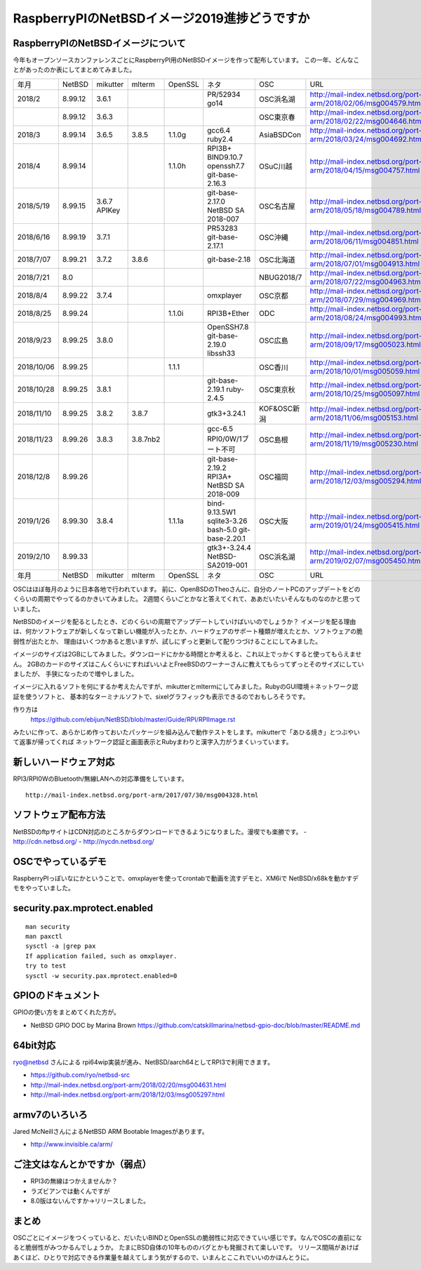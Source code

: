 .. 
 Copyright (c) 2013-9 Jun Ebihara All rights reserved.
 Redistribution and use in source and binary forms, with or without
 modification, are permitted provided that the following conditions
 are met:
 1. Redistributions of source code must retain the above copyright
    notice, this list of conditions and the following disclaimer.
 2. Redistributions in binary form must reproduce the above copyright
    notice, this list of conditions and the following disclaimer in the
    documentation and/or other materials provided with the distribution.
 THIS SOFTWARE IS PROVIDED BY THE AUTHOR ``AS IS'' AND ANY EXPRESS OR
 IMPLIED WARRANTIES, INCLUDING, BUT NOT LIMITED TO, THE IMPLIED WARRANTIES
 OF MERCHANTABILITY AND FITNESS FOR A PARTICULAR PURPOSE ARE DISCLAIMED.
 IN NO EVENT SHALL THE AUTHOR BE LIABLE FOR ANY DIRECT, INDIRECT,
 INCIDENTAL, SPECIAL, EXEMPLARY, OR CONSEQUENTIAL DAMAGES (INCLUDING, BUT
 NOT LIMITED TO, PROCUREMENT OF SUBSTITUTE GOODS OR SERVICES; LOSS OF USE,
 DATA, OR PROFITS; OR BUSINESS INTERRUPTION) HOWEVER CAUSED AND ON ANY
 THEORY OF LIABILITY, WHETHER IN CONTRACT, STRICT LIABILITY, OR TORT
 (INCLUDING NEGLIGENCE OR OTHERWISE) ARISING IN ANY WAY OUT OF THE USE OF
 THIS SOFTWARE, EVEN IF ADVISED OF THE POSSIBILITY OF SUCH DAMAGE.

===========================================
RaspberryPIのNetBSDイメージ2019進捗どうですか
===========================================


RaspberryPIのNetBSDイメージについて
---------------------------------

今年もオープンソースカンファレンスごとにRaspberryPI用のNetBSDイメージを作って配布しています。
この一年、どんなことがあったのか表にしてまとめてみました。

.. csv-table::
 :widths: 20 20 20 20 20 80 20 50

 年月,NetBSD,mikutter,mlterm,OpenSSL,ネタ,OSC,URL
 2018/2,8.99.12,3.6.1,,,PR/52934 go14,OSC浜名湖,http://mail-index.netbsd.org/port-arm/2018/02/06/msg004579.html
 ,8.99.12,3.6.3,,,,OSC東京春, http://mail-index.netbsd.org/port-arm/2018/02/22/msg004646.html
 2018/3,8.99.14,3.6.5,3.8.5,1.1.0g,gcc6.4 ruby2.4,AsiaBSDCon, http://mail-index.netbsd.org/port-arm/2018/03/24/msg004692.html
 2018/4,8.99.14,,,1.1.0h,RPI3B+ BIND9.10.7 openssh7.7 git-base-2.16.3,OSuC川越, http://mail-index.netbsd.org/port-arm/2018/04/15/msg004757.html
 2018/5/19,8.99.15,3.6.7 APIKey,,,git-base-2.17.0 NetBSD SA 2018-007,OSC名古屋,http://mail-index.netbsd.org/port-arm/2018/05/18/msg004789.html
 2018/6/16,8.99.19,3.7.1,,,PR53283 git-base-2.17.1,OSC沖縄,http://mail-index.netbsd.org/port-arm/2018/06/11/msg004851.html
 2018/7/07,8.99.21,3.7.2,3.8.6,,git-base-2.18,OSC北海道,http://mail-index.netbsd.org/port-arm/2018/07/01/msg004913.html
 2018/7/21,8.0,,,,,NBUG2018/7,http://mail-index.netbsd.org/port-arm/2018/07/22/msg004963.html
 2018/8/4,8.99.22,3.7.4,,,omxplayer,OSC京都,http://mail-index.netbsd.org/port-arm/2018/07/29/msg004969.html
 2018/8/25,8.99.24,,,1.1.0i,RPI3B+Ether,ODC,http://mail-index.netbsd.org/port-arm/2018/08/24/msg004993.html
 2018/9/23,8.99.25,3.8.0,,,OpenSSH7.8 git-base-2.19.0 libssh33,OSC広島,http://mail-index.netbsd.org/port-arm/2018/09/17/msg005023.html
 2018/10/06,8.99.25,,,1.1.1,,OSC香川,http://mail-index.netbsd.org/port-arm/2018/10/01/msg005059.html
 2018/10/28,8.99.25,3.8.1,,,git-base-2.19.1 ruby-2.4.5,OSC東京秋,http://mail-index.netbsd.org/port-arm/2018/10/25/msg005097.html
 2018/11/10,8.99.25,3.8.2,3.8.7,,gtk3+3.24.1,KOF&OSC新潟,http://mail-index.netbsd.org/port-arm/2018/11/06/msg005153.html
 2018/11/23,8.99.26,3.8.3,3.8.7nb2,,gcc-6.5 RPI0/0W/1ブート不可,OSC島根,http://mail-index.netbsd.org/port-arm/2018/11/19/msg005230.html
 2018/12/8,8.99.26,,,,git-base-2.19.2 RPI3A+ NetBSD SA 2018-009,OSC福岡,http://mail-index.netbsd.org/port-arm/2018/12/03/msg005294.html
 2019/1/26,8.99.30,3.8.4,,1.1.1a,bind-9.13.5W1 sqlite3-3.26 bash-5.0 git-base-2.20.1,OSC大阪,http://mail-index.netbsd.org/port-arm/2019/01/24/msg005415.html
 2019/2/10,8.99.33,,,,gtk3+-3.24.4 NetBSD-SA2019-001,OSC浜名湖,http://mail-index.netbsd.org/port-arm/2019/02/07/msg005450.html
 年月,NetBSD,mikutter,mlterm,OpenSSL,ネタ,OSC,URL

OSCはほぼ毎月のように日本各地で行われています。
前に、OpenBSDのTheoさんに、自分のノートPCのアップデートをどのくらいの周期でやってるのかきいてみました。
2週間くらいごとかなと答えてくれて、ああだいたいそんなものなのかと思っていました。

NetBSDのイメージを配るとしたとき、どのくらいの周期でアップデートしていけばいいのでしょうか？
イメージを配る理由は、何かソフトウェアが新しくなって新しい機能が入ったとか、ハードウェアのサポート種類が増えたとか、ソフトウェアの脆弱性が出たとか、
理由はいくつかあると思いますが、試しにずっと更新して配りつづけることにしてみました。

イメージのサイズは2GBにしてみました。ダウンロードにかかる時間とか考えると、これ以上でっかくすると使ってもらえません。
2GBのカードのサイズはこんくらいにすればいいよとFreeBSDのワーナーさんに教えてもらってずっとそのサイズにしていましたが、
手狭になったので増やしました。

イメージに入れるソフトを何にするか考えたんですが、mikutterとmltermにしてみました。RubyのGUI環境＋ネットワーク認証を使うソフトと、
基本的なターミナルソフトで、sixelグラフィックも表示できるのでおもしろそうです。

作り方は
 https://github.com/ebijun/NetBSD/blob/master/Guide/RPI/RPIImage.rst
みたいに作って、あらかじめ作っておいたパッケージを組み込んで動作テストをします。mikutterで「あひる焼き」とつぶやいて返事が帰ってくれば
ネットワーク認証と画面表示とRubyまわりと漢字入力がうまくいっています。

新しいハードウェア対応
----------------------

RPI3/RPI0WのBluetooth/無線LANへの対応準備をしています。

::

 http://mail-index.netbsd.org/port-arm/2017/07/30/msg004328.html

ソフトウェア配布方法
--------------------
NetBSDのftpサイトはCDN対応のところからダウンロードできるようになりました。漫喫でも楽勝です。
- http://cdn.netbsd.org/
- http://nycdn.netbsd.org/

OSCでやっているデモ
------------------------
RaspberryPIっぽいなにかということで、omxplayerを使ってcrontabで動画を流すデモと、XM6iで
NetBSD/x68kを動かすデモをやっていました。


security.pax.mprotect.enabled
------------------------------------

::

  man security
  man paxctl
  sysctl -a |grep pax
  If application failed, such as omxplayer.
  try to test 
  sysctl -w security.pax.mprotect.enabled=0 
 
GPIOのドキュメント
----------------------
GPIOの使い方をまとめてくれた方が。

* NetBSD GPIO DOC by Marina Brown
  https://github.com/catskillmarina/netbsd-gpio-doc/blob/master/README.md

64bit対応
---------------------

ryo@netbsd さんによる rpi64wip実装が進み、NetBSD/aarch64としてRPI3で利用できます。

* https://github.com/ryo/netbsd-src
* http://mail-index.netbsd.org/port-arm/2018/02/20/msg004631.html
* http://mail-index.netbsd.org/port-arm/2018/12/03/msg005297.html

armv7のいろいろ
--------------------

Jared McNeillさんによるNetBSD ARM Bootable Imagesがあります。

* http://www.invisible.ca/arm/


ご注文はなんとかですか（弱点）
-----------------------------
- RPI3の無線はつかえませんか？
- ラズビアンでは動くんですが
- 8.0版はないんですか→リリースしました。

まとめ
----------
OSCごとにイメージをつくっていると、だいたいBINDとOpenSSLの脆弱性に対応できていい感じです。なんでOSCの直前になると脆弱性がみつかるんでしょうか。
たまにBSD自体の10年もののバグとかも発掘されて楽しいです。
リリース間隔があけばあくほど、ひとりで対応できる作業量を越えてしまう気がするので、いまんとここれでいいのかほんとうに。
